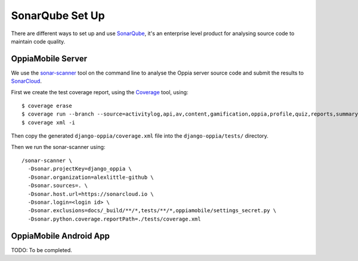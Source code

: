 SonarQube Set Up
==================

There are different ways to set up and use `SonarQube <https://www.sonarqube.org/>`_, 
it's an enterprise level product for analysing source code to maintain code 
quality.

OppiaMobile Server
------------------------

We use the `sonar-scanner <https://docs.sonarqube.org/display/SCAN/Analyzing+with+SonarQube+Scanner>`_ 
tool on the command line to analyse the Oppia server source code and submit the 
results to `SonarCloud <https://sonarcloud.io/dashboard?id=django_oppia>`_.

First we create the test coverage report, using the `Coverage <https://coverage.readthedocs.io/en/latest/index.html>`_ 
tool, using::

	$ coverage erase
	$ coverage run --branch --source=activitylog,api,av,content,gamification,oppia,profile,quiz,reports,summary,viz manage.py test
	$ coverage xml -i
	
Then copy the generated ``django-oppia/coverage.xml`` file into the 
``django-oppia/tests/`` directory.

Then we run the sonar-scanner using::

	/sonar-scanner \
	  -Dsonar.projectKey=django_oppia \
	  -Dsonar.organization=alexlittle-github \
	  -Dsonar.sources=. \
	  -Dsonar.host.url=https://sonarcloud.io \
	  -Dsonar.login=<login id> \
	  -Dsonar.exclusions=docs/_build/**/*,tests/**/*,oppiamobile/settings_secret.py \
	  -Dsonar.python.coverage.reportPath=./tests/coverage.xml
	  
OppiaMobile Android App
------------------------

TODO: To be completed.